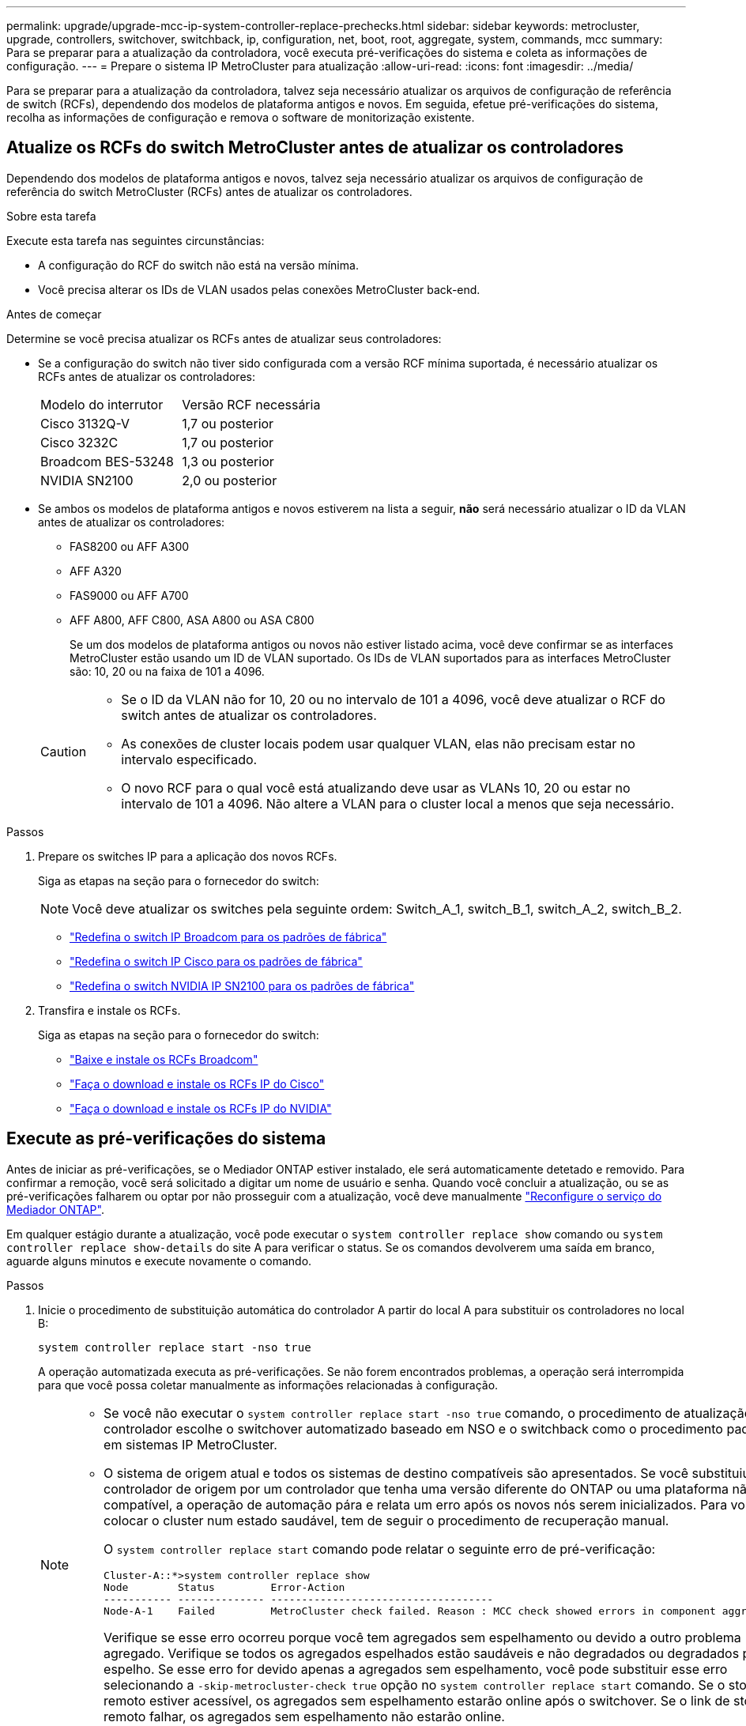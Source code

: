 ---
permalink: upgrade/upgrade-mcc-ip-system-controller-replace-prechecks.html 
sidebar: sidebar 
keywords: metrocluster, upgrade, controllers, switchover, switchback, ip, configuration, net, boot, root, aggregate, system, commands, mcc 
summary: Para se preparar para a atualização da controladora, você executa pré-verificações do sistema e coleta as informações de configuração. 
---
= Prepare o sistema IP MetroCluster para atualização
:allow-uri-read: 
:icons: font
:imagesdir: ../media/


[role="lead"]
Para se preparar para a atualização da controladora, talvez seja necessário atualizar os arquivos de configuração de referência de switch (RCFs), dependendo dos modelos de plataforma antigos e novos. Em seguida, efetue pré-verificações do sistema, recolha as informações de configuração e remova o software de monitorização existente.



== Atualize os RCFs do switch MetroCluster antes de atualizar os controladores

Dependendo dos modelos de plataforma antigos e novos, talvez seja necessário atualizar os arquivos de configuração de referência do switch MetroCluster (RCFs) antes de atualizar os controladores.

.Sobre esta tarefa
Execute esta tarefa nas seguintes circunstâncias:

* A configuração do RCF do switch não está na versão mínima.
* Você precisa alterar os IDs de VLAN usados pelas conexões MetroCluster back-end.


.Antes de começar
Determine se você precisa atualizar os RCFs antes de atualizar seus controladores:

* Se a configuração do switch não tiver sido configurada com a versão RCF mínima suportada, é necessário atualizar os RCFs antes de atualizar os controladores:
+
|===


| Modelo do interrutor | Versão RCF necessária 


 a| 
Cisco 3132Q-V
 a| 
1,7 ou posterior



 a| 
Cisco 3232C
 a| 
1,7 ou posterior



 a| 
Broadcom BES-53248
 a| 
1,3 ou posterior



 a| 
NVIDIA SN2100
 a| 
2,0 ou posterior

|===
* Se ambos os modelos de plataforma antigos e novos estiverem na lista a seguir, *não* será necessário atualizar o ID da VLAN antes de atualizar os controladores:
+
** FAS8200 ou AFF A300
** AFF A320
** FAS9000 ou AFF A700
** AFF A800, AFF C800, ASA A800 ou ASA C800
+
Se um dos modelos de plataforma antigos ou novos não estiver listado acima, você deve confirmar se as interfaces MetroCluster estão usando um ID de VLAN suportado. Os IDs de VLAN suportados para as interfaces MetroCluster são: 10, 20 ou na faixa de 101 a 4096.

+
[CAUTION]
====
*** Se o ID da VLAN não for 10, 20 ou no intervalo de 101 a 4096, você deve atualizar o RCF do switch antes de atualizar os controladores.
*** As conexões de cluster locais podem usar qualquer VLAN, elas não precisam estar no intervalo especificado.
*** O novo RCF para o qual você está atualizando deve usar as VLANs 10, 20 ou estar no intervalo de 101 a 4096. Não altere a VLAN para o cluster local a menos que seja necessário.


====




.Passos
. Prepare os switches IP para a aplicação dos novos RCFs.
+
Siga as etapas na seção para o fornecedor do switch:

+

NOTE: Você deve atualizar os switches pela seguinte ordem: Switch_A_1, switch_B_1, switch_A_2, switch_B_2.

+
** link:../install-ip/task_switch_config_broadcom.html#resetting-the-broadcom-ip-switch-to-factory-defaults["Redefina o switch IP Broadcom para os padrões de fábrica"]
** link:../install-ip/task_switch_config_cisco.html#resetting-the-cisco-ip-switch-to-factory-defaults["Redefina o switch IP Cisco para os padrões de fábrica"]
** link:../install-ip/task_switch_config_nvidia.html#reset-the-nvidia-ip-sn2100-switch-to-factory-defaults["Redefina o switch NVIDIA IP SN2100 para os padrões de fábrica"]


. Transfira e instale os RCFs.
+
Siga as etapas na seção para o fornecedor do switch:

+
** link:../install-ip/task_switch_config_broadcom.html#downloading-and-installing-the-broadcom-rcf-files["Baixe e instale os RCFs Broadcom"]
** link:../install-ip/task_switch_config_cisco.html#downloading-and-installing-the-cisco-ip-rcf-files["Faça o download e instale os RCFs IP do Cisco"]
** link:../install-ip/task_switch_config_nvidia.html#download-and-install-the-nvidia-rcf-files["Faça o download e instale os RCFs IP do NVIDIA"]






== Execute as pré-verificações do sistema

Antes de iniciar as pré-verificações, se o Mediador ONTAP estiver instalado, ele será automaticamente detetado e removido. Para confirmar a remoção, você será solicitado a digitar um nome de usuário e senha. Quando você concluir a atualização, ou se as pré-verificações falharem ou optar por não prosseguir com a atualização, você deve manualmente link:../install-ip/task_configuring_the_ontap_mediator_service_from_a_metrocluster_ip_configuration.html["Reconfigure o serviço do Mediador ONTAP"].

Em qualquer estágio durante a atualização, você pode executar o `system controller replace show` comando ou `system controller replace show-details` do site A para verificar o status. Se os comandos devolverem uma saída em branco, aguarde alguns minutos e execute novamente o comando.

.Passos
. Inicie o procedimento de substituição automática do controlador A partir do local A para substituir os controladores no local B:
+
`system controller replace start -nso true`

+
A operação automatizada executa as pré-verificações. Se não forem encontrados problemas, a operação será interrompida para que você possa coletar manualmente as informações relacionadas à configuração.

+
[NOTE]
====
** Se você não executar o `system controller replace start -nso true` comando, o procedimento de atualização do controlador escolhe o switchover automatizado baseado em NSO e o switchback como o procedimento padrão em sistemas IP MetroCluster.
** O sistema de origem atual e todos os sistemas de destino compatíveis são apresentados. Se você substituiu o controlador de origem por um controlador que tenha uma versão diferente do ONTAP ou uma plataforma não compatível, a operação de automação pára e relata um erro após os novos nós serem inicializados. Para voltar a colocar o cluster num estado saudável, tem de seguir o procedimento de recuperação manual.
+
O `system controller replace start` comando pode relatar o seguinte erro de pré-verificação:

+
[listing]
----
Cluster-A::*>system controller replace show
Node        Status         Error-Action
----------- -------------- ------------------------------------
Node-A-1    Failed         MetroCluster check failed. Reason : MCC check showed errors in component aggregates
----
+
Verifique se esse erro ocorreu porque você tem agregados sem espelhamento ou devido a outro problema agregado. Verifique se todos os agregados espelhados estão saudáveis e não degradados ou degradados por espelho. Se esse erro for devido apenas a agregados sem espelhamento, você pode substituir esse erro selecionando a `-skip-metrocluster-check true` opção no `system controller replace start` comando. Se o storage remoto estiver acessível, os agregados sem espelhamento estarão online após o switchover. Se o link de storage remoto falhar, os agregados sem espelhamento não estarão online.



====
. Colete manualmente as informações de configuração fazendo login no local B e seguindo os comandos listados na mensagem do console sob o `system controller replace show` comando ou `system controller replace show-details`.




== Reúna informações antes da atualização

Antes de atualizar, se o volume raiz estiver criptografado, você deverá reunir a chave de backup e outras informações para inicializar os novos controladores com os antigos volumes de raiz criptografados.

.Sobre esta tarefa
Esta tarefa é executada na configuração IP do MetroCluster existente.

.Passos
. Identifique os cabos dos controladores existentes para que possa identificar facilmente os cabos ao configurar os novos controladores.
. Exiba os comandos para capturar a chave de backup e outras informações:
+
`system controller replace show`

+
Execute os comandos listados sob o `show` comando do cluster de parceiros.

+
O `show` comando output exibe três tabelas contendo os IPs de interface MetroCluster, IDs de sistema e UUIDs de sistema. Esta informação é necessária mais tarde no procedimento para definir os bootargs quando você inicializar o novo nó.

. Reúna as IDs do sistema dos nós na configuração do MetroCluster:
+
--
`metrocluster node show -fields node-systemid,dr-partner-systemid`

Durante o procedimento de atualização, você substituirá esses IDs de sistema antigos pelos IDs de sistema dos novos módulos de controladora.

Neste exemplo para uma configuração IP MetroCluster de quatro nós, os seguintes IDs de sistema antigos são recuperados:

** Node_A_1-old: 4068741258
** Node_A_2-old: 4068741260
** Node_B_1-old: 4068741254
** Node_B_2-old: 4068741256


[listing]
----
metrocluster-siteA::> metrocluster node show -fields node-systemid,ha-partner-systemid,dr-partner-systemid,dr-auxiliary-systemid
dr-group-id        cluster           node            node-systemid     ha-partner-systemid     dr-partner-systemid    dr-auxiliary-systemid
-----------        ---------------   ----------      -------------     -------------------     -------------------    ---------------------
1                    Cluster_A       Node_A_1-old    4068741258        4068741260              4068741256             4068741256
1                    Cluster_A       Node_A_2-old    4068741260        4068741258              4068741254             4068741254
1                    Cluster_B       Node_B_1-old    4068741254        4068741256              4068741258             4068741260
1                    Cluster_B       Node_B_2-old    4068741256        4068741254              4068741260             4068741258
4 entries were displayed.
----
Neste exemplo para uma configuração IP MetroCluster de dois nós, os seguintes IDs de sistema antigos são recuperados:

** Node_A_1: 4068741258
** Nó_B_1: 4068741254


[listing]
----
metrocluster node show -fields node-systemid,dr-partner-systemid

dr-group-id cluster    node          node-systemid dr-partner-systemid
----------- ---------- --------      ------------- ------------
1           Cluster_A  Node_A_1-old  4068741258    4068741254
1           Cluster_B  node_B_1-old  -             -
2 entries were displayed.
----
--
. Reúna informações de porta e LIF para cada nó antigo.
+
Você deve reunir a saída dos seguintes comandos para cada nó:

+
** `network interface show -role cluster,node-mgmt`
** `network port show -node <node-name> -type physical`
** `network port vlan show -node <node-name>`
** `network port ifgrp show -node <node-name> -instance`
** `network port broadcast-domain show`
** `network port reachability show -detail`
** `network ipspace show`
** `volume show`
** `storage aggregate show`
** `system node run -node <node-name> sysconfig -a`
** `aggr show -r`
** `disk show`
** `system node run <node-name> disk show`
** `vol show -fields type`
** `vol show -fields type , space-guarantee`
** `vserver fcp initiator show`
** `storage disk show`
** `metrocluster configuration-settings interface show`


. Se os nós de MetroCluster estiverem em uma configuração de SAN, colete as informações relevantes.
+
Você deve reunir a saída dos seguintes comandos:

+
** `fcp adapter show -instance`
** `fcp interface show -instance`
** `iscsi interface show`
** `ucadmin show`


. Se o volume raiz estiver criptografado, colete e salve a senha usada para o gerenciador de chaves:
+
`security key-manager backup show`

. Se os nós do MetroCluster estiverem usando criptografia para volumes ou agregados, copie informações sobre as chaves e senhas.
+
Para obter informações adicionais, https://docs.netapp.com/ontap-9/topic/com.netapp.doc.pow-nve/GUID-1677AE0A-FEF7-45FA-8616-885AA3283BCF.html["Faça backup manual das informações de gerenciamento de chaves integradas"^]consulte .

+
.. Se o Gerenciador de chaves integrado estiver configurado:
+
`security key-manager onboard show-backup`

+
Você precisará da senha mais tarde no procedimento de atualização.

.. Se o gerenciamento de chaves empresariais (KMIP) estiver configurado, emita os seguintes comandos:
+
`security key-manager external show -instance`

+
`security key-manager key query`



. Depois de concluir a recolha das informações de configuração, retome a operação:
+
`system controller replace resume`





== Remova a configuração existente do tiebreaker ou de outro software de monitoramento

Antes de iniciar a atualização, remova a configuração existente do tiebreaker ou outro software de monitoramento.

Se a configuração existente for monitorada com a configuração tiebreaker do MetroCluster ou outros aplicativos de terceiros (por exemplo, o ClusterLion) que possam iniciar um switchover, você deverá remover a configuração do MetroCluster do tiebreaker ou de outro software antes de substituir a controladora antiga.

.Passos
. link:../tiebreaker/concept_configuring_the_tiebreaker_software.html#removing-metrocluster-configurations["Remova a configuração existente do MetroCluster"] Do software tiebreaker.
. Remova a configuração do MetroCluster existente de qualquer aplicativo de terceiros que possa iniciar o switchover.
+
Consulte a documentação da aplicação.



.O que se segue?
link:upgrade-mcc-ip-system-controller-replace-prepare-network-configuration.html["Prepare a configuração de rede dos controladores antigos"].

